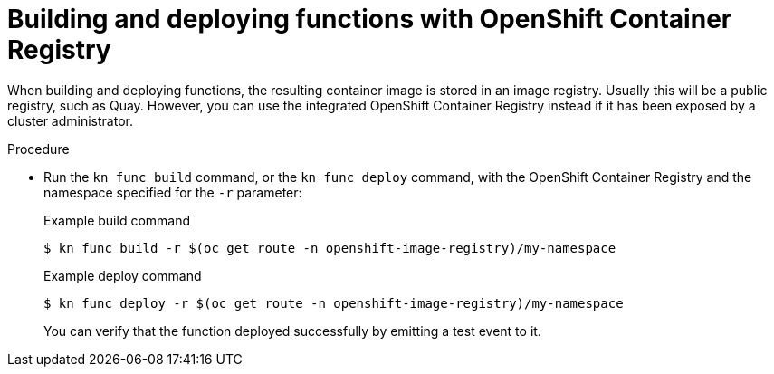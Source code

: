 // Module included in the following assemblies:
//
// * serverless/serverless-functions-setup.adoc

[id="serverless-functions-using-integrated-registry_{context}"]
= Building and deploying functions with OpenShift Container Registry

When building and deploying functions, the resulting container image is stored in an image registry. Usually this will be a public registry, such as Quay. However, you can use the integrated OpenShift Container Registry instead if it has been exposed by a cluster administrator.

.Procedure

* Run the `kn func build` command, or the `kn func deploy` command, with the OpenShift Container Registry and the namespace specified for the `-r` parameter:
+
.Example build command
[source,terminal]
----
$ kn func build -r $(oc get route -n openshift-image-registry)/my-namespace
----
+
.Example deploy command
[source,terminal]
----
$ kn func deploy -r $(oc get route -n openshift-image-registry)/my-namespace
----
+
You can verify that the function deployed successfully by emitting a test event to it.
